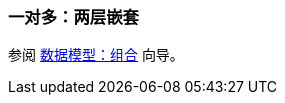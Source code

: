 [[composition_deep_recipe]]
=== 一对多：两层嵌套

参阅 https://www.cuba-platform.com/guides/data-modelling-composition#one_to_many_two_levels_of_nesting[数据模型：组合] 向导。

